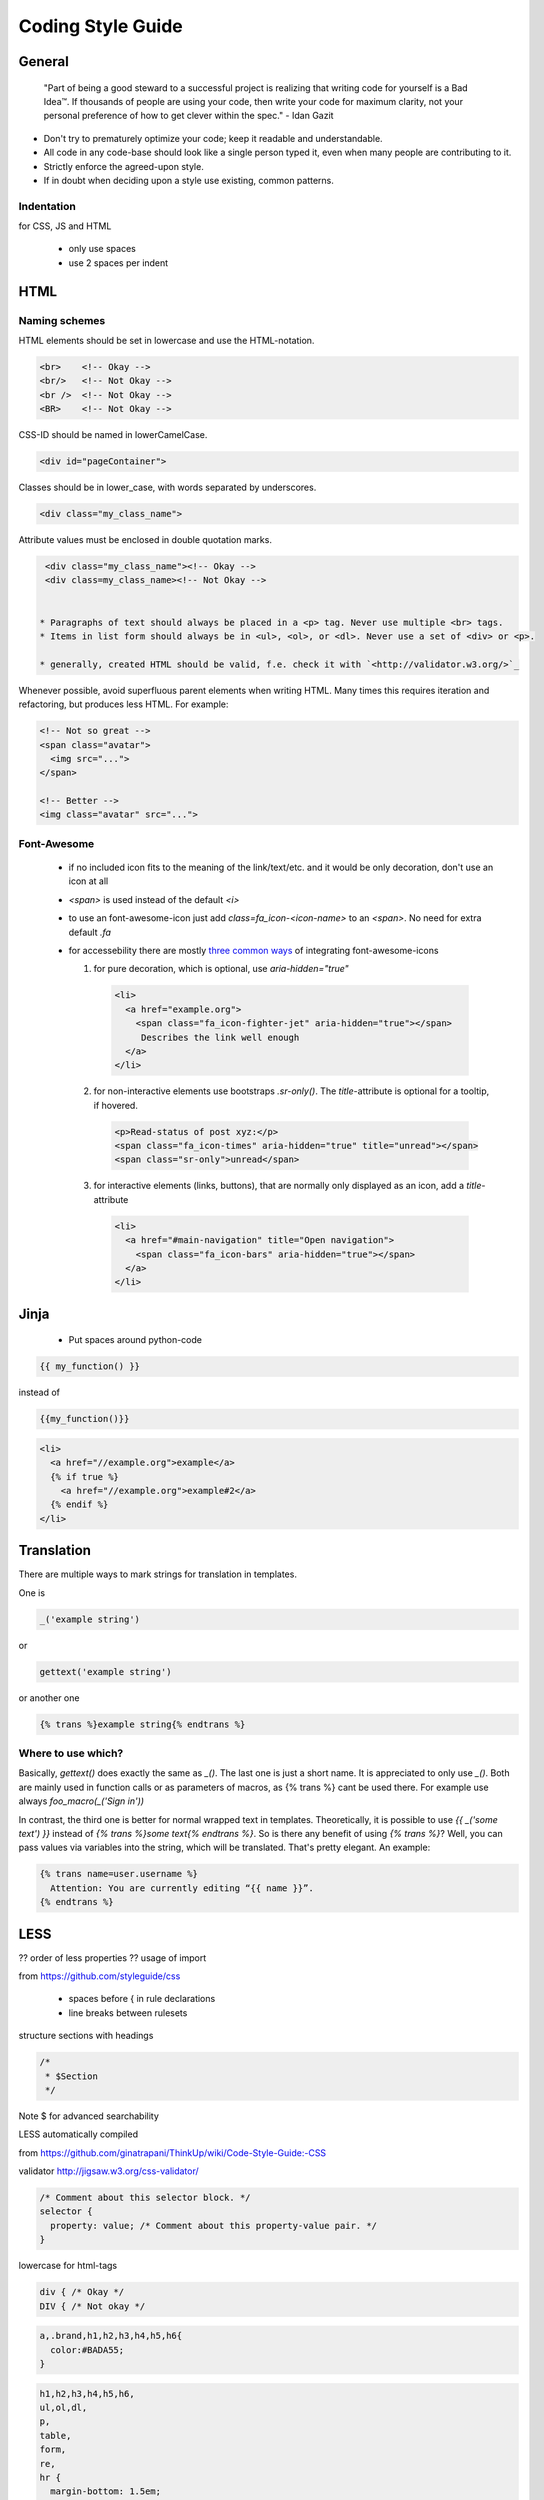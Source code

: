 .. _coding_style_guide:

==================
Coding Style Guide
==================

General
=======

   "Part of being a good steward to a successful project is realizing that
   writing code for yourself is a Bad Idea™. If thousands of people are using
   your code, then write your code for maximum clarity, not your personal
   preference of how to get clever within the spec." - Idan Gazit

* Don't try to prematurely optimize your code; keep it readable and
  understandable.
* All code in any code-base should look like a single person typed it, even
  when many people are contributing to it.
* Strictly enforce the agreed-upon style.
* If in doubt when deciding upon a style use existing, common patterns.

Indentation
***********

for CSS, JS and HTML

 * only use spaces
 * use 2 spaces per indent

HTML
====

Naming schemes
**************

HTML elements should be set in lowercase and use the HTML-notation.

.. code-block::

  <br>    <!-- Okay -->
  <br/>   <!-- Not Okay -->
  <br />  <!-- Not Okay -->
  <BR>    <!-- Not Okay -->

CSS-ID should be named in lowerCamelCase.

.. code-block::

  <div id="pageContainer">

Classes should be in lower_case, with words separated by underscores.

.. code-block::

  <div class="my_class_name">

Attribute values must be enclosed in double quotation marks.

.. code-block::

  <div class="my_class_name"><!-- Okay -->
  <div class=my_class_name><!-- Not Okay -->


 * Paragraphs of text should always be placed in a <p> tag. Never use multiple <br> tags.
 * Items in list form should always be in <ul>, <ol>, or <dl>. Never use a set of <div> or <p>.

 * generally, created HTML should be valid, f.e. check it with `<http://validator.w3.org/>`_


Whenever possible, avoid superfluous parent elements when writing HTML.
Many times this requires iteration and refactoring, but produces less
HTML. For example:

.. code-block::

    <!-- Not so great -->
    <span class="avatar">
      <img src="...">
    </span>

    <!-- Better -->
    <img class="avatar" src="...">


Font-Awesome
************

 * if no included icon fits to the meaning of the link/text/etc. and it would be only decoration, don't use an icon at all
 * `<span>` is used instead of the default `<i>`
 * to use an font-awesome-icon just add `class=fa_icon-<icon-name>` to an `<span>`. No need for extra default `.fa`
 * for accessebility there are mostly `three common ways <http://fortawesome.github.io/Font-Awesome/accessibility/>`_ of integrating font-awesome-icons

   1. for pure decoration, which is optional, use `aria-hidden="true"`

    .. code-block::

      <li>
        <a href="example.org">
          <span class="fa_icon-fighter-jet" aria-hidden="true"></span>
           Describes the link well enough
        </a>
      </li>

   2. for non-interactive elements use bootstraps `.sr-only()`. The `title`-attribute is optional for a tooltip, if hovered.

    .. code-block::

      <p>Read-status of post xyz:</p>
      <span class="fa_icon-times" aria-hidden="true" title="unread"></span>
      <span class="sr-only">unread</span>

   3. for interactive elements (links, buttons), that are normally only displayed as an icon, add a `title`-attribute

    .. code-block::

      <li>
        <a href="#main-navigation" title="Open navigation">
          <span class="fa_icon-bars" aria-hidden="true"></span>
        </a>
      </li>

Jinja
=====

 * Put spaces around python-code

.. code-block::

  {{ my_function() }}

instead of

.. code-block::

  {{my_function()}}

.. code-block::

  <li>
    <a href="//example.org">example</a>
    {% if true %}
      <a href="//example.org">example#2</a>
    {% endif %}
  </li>

Translation
===========

There are multiple ways to mark strings for translation in templates.

One is

.. code-block::

  _('example string')

or

.. code-block::

  gettext('example string')

or another one

.. code-block::

    {% trans %}example string{% endtrans %}

Where to use which?
*******************

Basically, `gettext()` does exactly the same as `_()`. The last one is
just a short name. It is appreciated to only use `_()`. Both are mainly
used in function calls or as parameters of macros, as {% trans %} cant
be used there. For example use always `foo_macro(_('Sign in'))`

In contrast, the third one is better for normal wrapped text in
templates. Theoretically, it is possible to use `{{ _('some text') }}`
instead of `{% trans %}some text{% endtrans %}`. So is there any
benefit of using `{% trans %}`? Well, you can pass values via variables
into the string, which will be translated. That's pretty elegant. An example:

.. code-block::

    {% trans name=user.username %}
      Attention: You are currently editing “{{ name }}”.
    {% endtrans %}

LESS
====

?? order of less properties
?? usage of import


from https://github.com/styleguide/css

 * spaces before { in rule declarations
 * line breaks between rulesets

structure sections with headings

.. code-block::

  /*
   * $Section
   */

Note $ for advanced searchability

LESS automatically compiled

from https://github.com/ginatrapani/ThinkUp/wiki/Code-Style-Guide:-CSS

validator http://jigsaw.w3.org/css-validator/

.. code-block::

  /* Comment about this selector block. */
  selector {
    property: value; /* Comment about this property-value pair. */
  }

lowercase for html-tags

.. code-block::

  div { /* Okay */
  DIV { /* Not okay */

.. code-block::

  a,.brand,h1,h2,h3,h4,h5,h6{
    color:#BADA55;
  }

.. code-block::

  h1,h2,h3,h4,h5,h6,
  ul,ol,dl,
  p,
  table,
  form,
  re,
  hr {
    margin-bottom: 1.5em;
  }

Sources of inspiration
======================

 * https://github.com/styleguide/templates
 * https://github.com/ginatrapani/ThinkUp/wiki/Code-Style-Guide%3A-HTML
 * https://google-styleguide.googlecode.com/svn/trunk/htmlcssguide.xml


The idiomatic-css style-guide and `Google's one <https://code.google.com/p/google-styleguide/>`_
are licensed under `CC-BY 3.0 <http://creativecommons.org/licenses/by/3.0/>`_.
Thus, this style guide is licensed under the same conditions.
